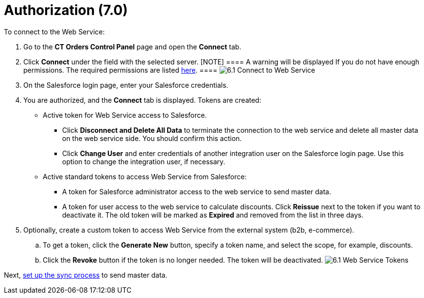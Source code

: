 = Authorization (7.0)

To connect to the Web Service:

. Go to the *CT Orders Control Panel* page and open the *Connect* tab.
. Click *Connect* under the field with the selected server.
[NOTE] ==== A warning will be displayed If you do not have
enough permissions. The required permissions are listed
link:admin-guide/managing-ct-orders/web-service/index#h3_241107400[here]. ====
image:6.1-Connect-to-Web-Service.png[]
. On the Salesforce login page, enter your Salesforce credentials.
. You are authorized, and the *Connect* tab is displayed. Tokens are
created:
* Active token for Web Service access to Salesforce.
** Click *Disconnect and Delete All Data* to terminate the connection to
the web service and delete all master data on the web service side. You
should confirm this action.
** Click *Change User* and enter credentials of another integration user
on the Salesforce login page. Use this option to change the integration
user, if necessary.
* Active standard tokens to access Web Service from Salesforce: 
** A token for Salesforce administrator access to the web service to
send master data.
** A token for user access to the web service to calculate discounts.
Click *Reissue* next to the token if you want to deactivate it. The old
token will be marked as *Expired* and removed from the list in three
days.
. Optionally, create a custom token to access Web Service from the
external system (b2b, e-commerce).
.. To get a token, click the *Generate New* button, specify a token
name, and select the scope, for example, discounts.
.. Click the *Revoke* button if the token is no longer needed. The token
will be deactivated.
image:6.1-Web-Service-Tokens.png[]



Next, link:admin-guide/workshops/workshop-7-0-calculating-discounts-with-web-service/connecting-to-web-service-and-price-calculation-7-0[set
up the sync process] to send master data.
